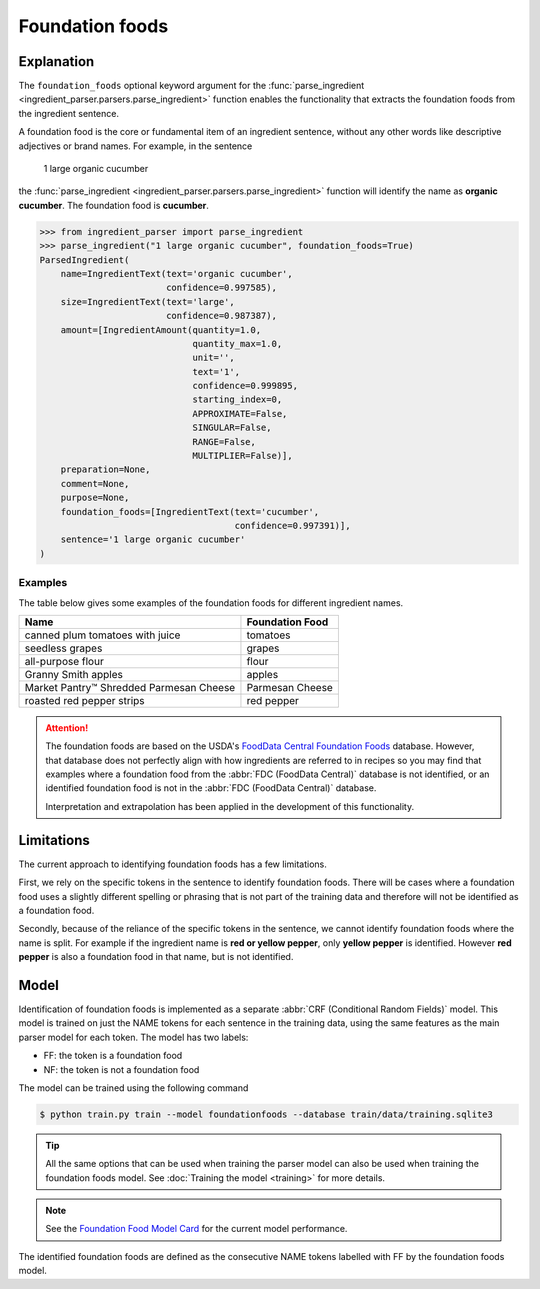Foundation foods
================

Explanation
^^^^^^^^^^^

The ``foundation_foods`` optional keyword argument for the :func:`parse_ingredient <ingredient_parser.parsers.parse_ingredient>` function enables the functionality that extracts the foundation foods from the ingredient sentence.

A foundation food is the core or fundamental item of an ingredient sentence, without any other words like descriptive adjectives or brand names. For example, in the sentence

    1 large organic cucumber

the :func:`parse_ingredient <ingredient_parser.parsers.parse_ingredient>` function will identify the name as **organic cucumber**. The foundation food is **cucumber**.

.. code:: python

    >>> from ingredient_parser import parse_ingredient
    >>> parse_ingredient("1 large organic cucumber", foundation_foods=True)
    ParsedIngredient(
        name=IngredientText(text='organic cucumber',
                            confidence=0.997585),
        size=IngredientText(text='large',
                            confidence=0.987387),
        amount=[IngredientAmount(quantity=1.0,
                                 quantity_max=1.0,
                                 unit='',
                                 text='1',
                                 confidence=0.999895,
                                 starting_index=0,
                                 APPROXIMATE=False,
                                 SINGULAR=False,
                                 RANGE=False,
                                 MULTIPLIER=False)],
        preparation=None,
        comment=None,
        purpose=None,
        foundation_foods=[IngredientText(text='cucumber',
                                         confidence=0.997391)],
        sentence='1 large organic cucumber'
    )

Examples
~~~~~~~~

The table below gives some examples of the foundation foods for different ingredient names.

+-----------------------------------------+-----------------+
| Name                                    | Foundation Food |
+=========================================+=================+
| canned plum tomatoes with juice         | tomatoes        |
+-----------------------------------------+-----------------+
| seedless grapes                         | grapes          |
+-----------------------------------------+-----------------+
| all-purpose flour                       | flour           |
+-----------------------------------------+-----------------+
| Granny Smith apples                     | apples          |
+-----------------------------------------+-----------------+
| Market Pantry™ Shredded Parmesan Cheese | Parmesan Cheese |
+-----------------------------------------+-----------------+
| roasted red pepper strips               | red pepper      |
+-----------------------------------------+-----------------+

.. attention::

    The foundation foods are based on the USDA's `FoodData Central Foundation Foods <https://fdc.nal.usda.gov/fdc-app.html#/food-search?type=Foundation&query=>`_ database. However, that database does not perfectly align with how ingredients are referred to in recipes so you may find that examples where a foundation food from the :abbr:`FDC (FoodData Central)` database is not identified, or an identified foundation food is not in the :abbr:`FDC (FoodData Central)` database.

    Interpretation and extrapolation has been applied in the development of this functionality.


Limitations
^^^^^^^^^^^

The current approach to identifying foundation foods has a few limitations.

First, we rely on the specific tokens in the sentence to identify foundation foods. There will be cases where a foundation food uses a slightly different spelling or phrasing that is not part of the training data and therefore will not be identified as a foundation food.

Secondly, because of the reliance of the specific tokens in the sentence, we cannot identify foundation foods where the name is split. For example if the ingredient name is **red or yellow pepper**, only **yellow pepper** is identified. However **red pepper** is also a foundation food in that name, but is not identified.


Model
^^^^^

Identification of foundation foods is implemented as a separate :abbr:`CRF (Conditional Random Fields)` model. This model is trained on just the NAME tokens for each sentence in the training data, using the same features as the main parser model for each token. The model has two labels:

- FF: the token is a foundation food
- NF: the token is not a foundation food

The model can be trained using the following command

.. code::

    $ python train.py train --model foundationfoods --database train/data/training.sqlite3

.. tip::

    All the same options that can be used when training the parser model can also be used when training the foundation foods model. See :doc:`Training the model <training>` for more details.

.. note::

    See the `Foundation Food Model Card <https://github.com/strangetom/ingredient-parser/blob/master/ingredient_parser/en/FF_ModelCard.en.md>`_ for the current model performance.

The identified foundation foods are defined as the consecutive NAME tokens labelled with FF by the foundation foods model.
